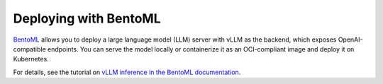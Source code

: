 .. _deploying_with_bentoml:

Deploying with BentoML
======================

`BentoML <https://github.com/bentoml/BentoML>`_ allows you to deploy a large language model (LLM) server with vLLM as the backend, which exposes OpenAI-compatible endpoints. You can serve the model locally or containerize it as an OCI-compliant image and deploy it on Kubernetes.

For details, see the tutorial on `vLLM inference in the BentoML documentation <https://docs.bentoml.com/en/latest/use-cases/large-language-models/vllm.html>`_.